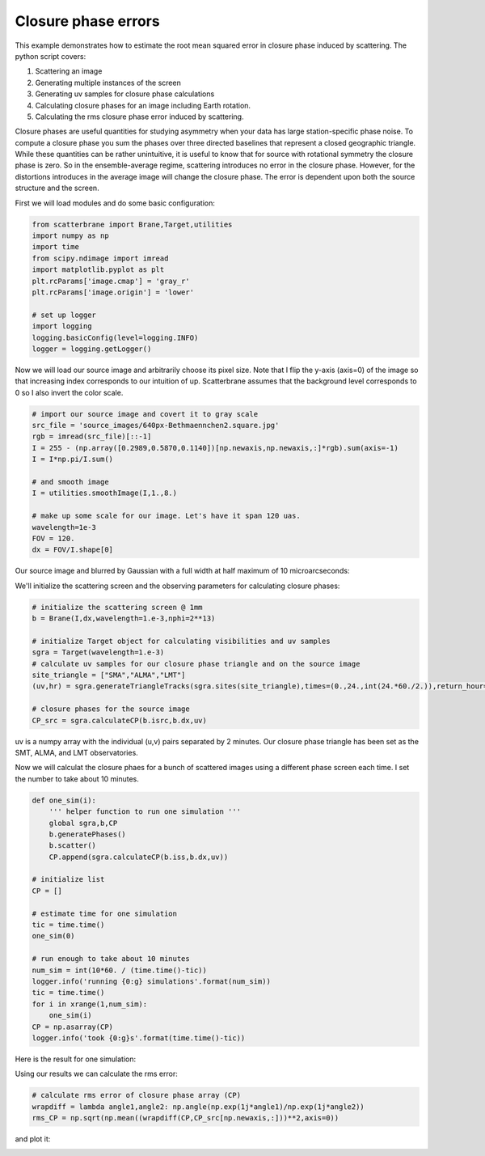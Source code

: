 .. module:: scatterbrane

.. _cperrors:

Closure phase errors 
====================

This example demonstrates how to estimate the root mean squared error in closure 
phase induced by scattering.  The python script covers:

1. Scattering an image
2. Generating multiple instances of the screen
3. Generating uv samples for closure phase calculations
4. Calculating closure phases for an image including Earth rotation.
5. Calculating the rms closure phase error induced by scattering.

Closure phases are useful quantities for studying asymmetry
when your data has large station-specific phase noise.
To compute a closure phase you sum the phases over three directed baselines 
that represent a closed geographic triangle.  While these quantities can
be rather unintuitive, it is useful to know that for source with rotational 
symmetry the closure phase is zero.  So in the ensemble-average regime,
scattering introduces no error in the closure phase.  However, for the
distortions introduces in the average image will change the closure phase. 
The error is dependent upon both the source structure and the screen.

First we will load modules and do some basic configuration:

.. code-block:: python

    from scatterbrane import Brane,Target,utilities
    import numpy as np
    import time
    from scipy.ndimage import imread
    import matplotlib.pyplot as plt
    plt.rcParams['image.cmap'] = 'gray_r'
    plt.rcParams['image.origin'] = 'lower'

    # set up logger
    import logging
    logging.basicConfig(level=logging.INFO)
    logger = logging.getLogger()

Now we will load our source image and arbitrarily choose its pixel size.  Note that I flip the y-axis (axis=0)
of the image so that increasing index corresponds to our intuition of up.  Scatterbrane assumes that the background
level corresponds to 0 so I also invert the color scale.

.. code-block:: python

    # import our source image and covert it to gray scale
    src_file = 'source_images/640px-Bethmaennchen2.square.jpg'
    rgb = imread(src_file)[::-1]
    I = 255 - (np.array([0.2989,0.5870,0.1140])[np.newaxis,np.newaxis,:]*rgb).sum(axis=-1)
    I = I*np.pi/I.sum()

    # and smooth image
    I = utilities.smoothImage(I,1.,8.)

    # make up some scale for our image. Let's have it span 120 uas.
    wavelength=1e-3
    FOV = 120.
    dx = FOV/I.shape[0]

Our source image and blurred by Gaussian with a full width at half maximum of 10 microarcseconds:

.. image:: ../_static/cp_errors/src.png

We'll initialize the scattering screen and the observing parameters for calculating closure phases:

.. code-block:: python

    # initialize the scattering screen @ 1mm
    b = Brane(I,dx,wavelength=1.e-3,nphi=2**13)

    # initialize Target object for calculating visibilities and uv samples
    sgra = Target(wavelength=1.e-3)
    # calculate uv samples for our closure phase triangle and on the source image
    site_triangle = ["SMA","ALMA","LMT"]
    (uv,hr) = sgra.generateTriangleTracks(sgra.sites(site_triangle),times=(0.,24.,int(24.*60./2.)),return_hour=True)

    # closure phases for the source image
    CP_src = sgra.calculateCP(b.isrc,b.dx,uv)

uv is a numpy array with the individual (u,v) pairs separated by 2 minutes. Our closure phase triangle has been set
as the SMT, ALMA, and LMT observatories.

.. image:: ../_static/cp_errors/uv_track.png

Now we will calculat the closure phaes for a bunch of scattered images using a different phase screen each time.  I 
set the number to take about 10 minutes.

.. code-block:: python

    def one_sim(i):
        ''' helper function to run one simulation '''
        global sgra,b,CP
        b.generatePhases()
        b.scatter()
        CP.append(sgra.calculateCP(b.iss,b.dx,uv))

    # initialize list
    CP = []

    # estimate time for one simulation
    tic = time.time()
    one_sim(0)

    # run enough to take about 10 minutes
    num_sim = int(10*60. / (time.time()-tic))
    logger.info('running {0:g} simulations'.format(num_sim))
    tic = time.time()
    for i in xrange(1,num_sim):
        one_sim(i)
    CP = np.asarray(CP)
    logger.info('took {0:g}s'.format(time.time()-tic))

Here is the result for one simulation:

.. image:: ../_static/cp_errors/iss.png

Using our results we can calculate the rms error:

.. code-block:: python

    # calculate rms error of closure phase array (CP)
    wrapdiff = lambda angle1,angle2: np.angle(np.exp(1j*angle1)/np.exp(1j*angle2))
    rms_CP = np.sqrt(np.mean((wrapdiff(CP,CP_src[np.newaxis,:]))**2,axis=0))

and plot it:

.. image:: ../_static/cp_errors/cp.png
